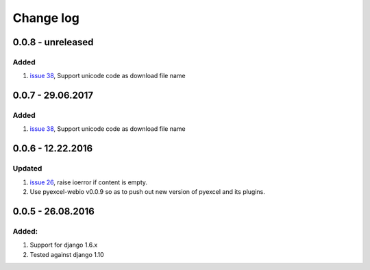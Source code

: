 Change log
================================================================================

0.0.8 - unreleased
--------------------------------------------------------------------------------

Added
********************************************************************************

#. `issue 38 <https://github.com/pyexcel/django-excel/issues/38>`_, Support
   unicode code as download file name

0.0.7 - 29.06.2017
--------------------------------------------------------------------------------

Added
********************************************************************************

#. `issue 38 <https://github.com/pyexcel/django-excel/issues/38>`_, Support
   unicode code as download file name

0.0.6 - 12.22.2016
--------------------------------------------------------------------------------

Updated
********************************************************************************

#. `issue 26 <https://github.com/pyexcel/django-excel/issues/26>`_, raise
   ioerror if content is empty.
#. Use pyexcel-webio v0.0.9 so as to push out new version of pyexcel and its
   plugins.


0.0.5 - 26.08.2016
--------------------------------------------------------------------------------

Added:
********************************************************************************

#. Support for django 1.6.x
#. Tested against django 1.10
